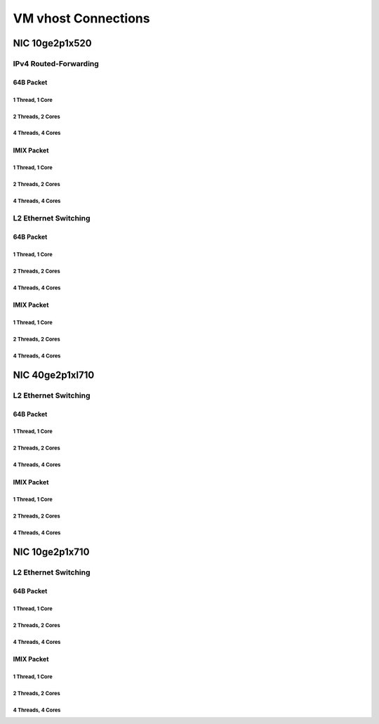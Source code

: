 VM vhost Connections
====================

NIC 10ge2p1x520
---------------

IPv4 Routed-Forwarding
``````````````````````

64B Packet
..........

1 Thread, 1 Core
~~~~~~~~~~~~~~~~

.. raw:: html

    <iframe width="1100" height="800" frameborder="0" scrolling="no" src="../_static/vpp/cpta-vm-vhost-ethip4-1t1c-x520-1.html"></iframe>

    <center><i>VM vhost Connections, IPv4 Routed-Forwarding, 10ge2p1x520, 64B, 1t1c - Daily Trend.</i></center><br><br>

.. raw:: html

    <iframe width="1100" height="800" frameborder="0" scrolling="no" src="../_static/vpp/cpta-vm-vhost-ethip4-1t1c-x520-5.html"></iframe>

    <center><i>VM vhost Connections, IPv4 Routed-Forwarding, 10ge2p1x520, 64B, 1t1c - Weekly Trend.</i></center><br><br>

2 Threads, 2 Cores
~~~~~~~~~~~~~~~~~~

.. raw:: html

    <iframe width="1100" height="800" frameborder="0" scrolling="no" src="../_static/vpp/cpta-vm-vhost-ethip4-2t2c-x520-1.html"></iframe>

    <center><i>VM vhost Connections, IPv4 Routed-Forwarding, 10ge2p1x520, 64B, 2t2c - Daily Trend.</i></center><br><br>

.. raw:: html

    <iframe width="1100" height="800" frameborder="0" scrolling="no" src="../_static/vpp/cpta-vm-vhost-ethip4-2t2c-x520-5.html"></iframe>

    <center><i>VM vhost Connections, IPv4 Routed-Forwarding, 10ge2p1x520, 64B, 2t2c - Weekly Trend.</i></center><br><br>

4 Threads, 4 Cores
~~~~~~~~~~~~~~~~~~

.. raw:: html

    <iframe width="1100" height="800" frameborder="0" scrolling="no" src="../_static/vpp/cpta-vm-vhost-ethip4-4t4c-x520-1.html"></iframe>

    <center><i>VM vhost Connections, IPv4 Routed-Forwarding, 10ge2p1x520, 64B, 4t4c - Daily Trend.</i></center><br><br>

.. raw:: html

    <iframe width="1100" height="800" frameborder="0" scrolling="no" src="../_static/vpp/cpta-vm-vhost-ethip4-4t4c-x520-5.html"></iframe>

    <center><i>VM vhost Connections, IPv4 Routed-Forwarding, 10ge2p1x520, 64B, 4t4c - Weekly Trend.</i></center><br><br>

IMIX Packet
...........

1 Thread, 1 Core
~~~~~~~~~~~~~~~~

.. raw:: html

    <iframe width="1100" height="800" frameborder="0" scrolling="no" src="../_static/vpp/cpta-vm-vhost-imix-ethip4-1t1c-x520-1.html"></iframe>

    <center><i>VM vhost Connections, IPv4 Routed-Forwarding, 10ge2p1x520, IMIX, 1t1c - Daily Trend.</i></center><br><br>

.. raw:: html

    <iframe width="1100" height="800" frameborder="0" scrolling="no" src="../_static/vpp/cpta-vm-vhost-imix-ethip4-1t1c-x520-5.html"></iframe>

    <center><i>VM vhost Connections, IPv4 Routed-Forwarding, 10ge2p1x520, IMIX, 1t1c - Weekly Trend.</i></center><br><br>

2 Threads, 2 Cores
~~~~~~~~~~~~~~~~~~

.. raw:: html

    <iframe width="1100" height="800" frameborder="0" scrolling="no" src="../_static/vpp/cpta-vm-vhost-imix-ethip4-2t2c-x520-1.html"></iframe>

    <center><i>VM vhost Connections, IPv4 Routed-Forwarding, 10ge2p1x520, IMIX, 2t2c - Daily Trend.</i></center><br><br>

.. raw:: html

    <iframe width="1100" height="800" frameborder="0" scrolling="no" src="../_static/vpp/cpta-vm-vhost-imix-ethip4-2t2c-x520-5.html"></iframe>

    <center><i>VM vhost Connections, IPv4 Routed-Forwarding, 10ge2p1x520, IMIX, 2t2c - Weekly Trend.</i></center><br><br>

4 Threads, 4 Cores
~~~~~~~~~~~~~~~~~~

.. raw:: html

    <iframe width="1100" height="800" frameborder="0" scrolling="no" src="../_static/vpp/cpta-vm-vhost-imix-ethip4-4t4c-x520-1.html"></iframe>

    <center><i>VM vhost Connections, IPv4 Routed-Forwarding, 10ge2p1x520, IMIX, 4t4c - Daily Trend.</i></center><br><br>

.. raw:: html

    <iframe width="1100" height="800" frameborder="0" scrolling="no" src="../_static/vpp/cpta-vm-vhost-imix-ethip4-4t4c-x520-5.html"></iframe>

    <center><i>VM vhost Connections, IPv4 Routed-Forwarding, 10ge2p1x520, IMIX, 4t4c - Weekly Trend.</i></center><br><br>

L2 Ethernet Switching
`````````````````````

64B Packet
..........

1 Thread, 1 Core
~~~~~~~~~~~~~~~~

.. raw:: html

    <iframe width="1100" height="800" frameborder="0" scrolling="no" src="../_static/vpp/cpta-vm-vhost-eth-1t1c-x520-1.html"></iframe>

    <center><i>VM vhost Connections, L2 Ethernet Switching, 10ge2p1x520, 64B, 1t1c - Daily Trend.</i></center><br><br>

.. raw:: html

    <iframe width="1100" height="800" frameborder="0" scrolling="no" src="../_static/vpp/cpta-vm-vhost-eth-1t1c-x520-5.html"></iframe>

    <center><i>VM vhost Connections, L2 Ethernet Switching, 10ge2p1x520, 64B, 1t1c - Weekly Trend.</i></center><br><br>

2 Threads, 2 Cores
~~~~~~~~~~~~~~~~~~

.. raw:: html

    <iframe width="1100" height="800" frameborder="0" scrolling="no" src="../_static/vpp/cpta-vm-vhost-eth-2t2c-x520-1.html"></iframe>

    <center><i>VM vhost Connections, L2 Ethernet Switching, 10ge2p1x520, 64B, 2t2c - Daily Trend.</i></center><br><br>

.. raw:: html

    <iframe width="1100" height="800" frameborder="0" scrolling="no" src="../_static/vpp/cpta-vm-vhost-eth-2t2c-x520-5.html"></iframe>

    <center><i>VM vhost Connections, L2 Ethernet Switching, 10ge2p1x520, 64B, 2t2c - Weekly Trend.</i></center><br><br>

4 Threads, 4 Cores
~~~~~~~~~~~~~~~~~~

.. raw:: html

    <iframe width="1100" height="800" frameborder="0" scrolling="no" src="../_static/vpp/cpta-vm-vhost-eth-4t4c-x520-1.html"></iframe>

    <center><i>VM vhost Connections, L2 Ethernet Switching, 10ge2p1x520, 64B, 4t4c - Daily Trend.</i></center><br><br>

.. raw:: html

    <iframe width="1100" height="800" frameborder="0" scrolling="no" src="../_static/vpp/cpta-vm-vhost-eth-4t4c-x520-5.html"></iframe>

    <center><i>VM vhost Connections, L2 Ethernet Switching, 10ge2p1x520, 64B, 4t4c - Weekly Trend.</i></center><br><br>

IMIX Packet
...........

1 Thread, 1 Core
~~~~~~~~~~~~~~~~

.. raw:: html

    <iframe width="1100" height="800" frameborder="0" scrolling="no" src="../_static/vpp/cpta-vm-vhost-imix-eth-1t1c-x520-1.html"></iframe>

    <center><i>VM vhost Connections, L2 Ethernet Switching, 10ge2p1x520, IMIX, 1t1c - Daily Trend.</i></center><br><br>

.. raw:: html

    <iframe width="1100" height="800" frameborder="0" scrolling="no" src="../_static/vpp/cpta-vm-vhost-imix-eth-1t1c-x520-5.html"></iframe>

    <center><i>VM vhost Connections, L2 Ethernet Switching, 10ge2p1x520, IMIX, 1t1c - Weekly Trend.</i></center><br><br>

2 Threads, 2 Cores
~~~~~~~~~~~~~~~~~~

.. raw:: html

    <iframe width="1100" height="800" frameborder="0" scrolling="no" src="../_static/vpp/cpta-vm-vhost-imix-eth-2t2c-x520-1.html"></iframe>

    <center><i>VM vhost Connections, L2 Ethernet Switching, 10ge2p1x520, IMIX, 2t2c - Daily Trend.</i></center><br><br>

.. raw:: html

    <iframe width="1100" height="800" frameborder="0" scrolling="no" src="../_static/vpp/cpta-vm-vhost-imix-eth-2t2c-x520-5.html"></iframe>

    <center><i>VM vhost Connections, L2 Ethernet Switching, 10ge2p1x520, IMIX, 2t2c - Weekly Trend.</i></center><br><br>

4 Threads, 4 Cores
~~~~~~~~~~~~~~~~~~

.. raw:: html

    <iframe width="1100" height="800" frameborder="0" scrolling="no" src="../_static/vpp/cpta-vm-vhost-imix-eth-4t4c-x520-1.html"></iframe>

    <center><i>VM vhost Connections, L2 Ethernet Switching, 10ge2p1x520, IMIX, 4t4c - Daily Trend.</i></center><br><br>

.. raw:: html

    <iframe width="1100" height="800" frameborder="0" scrolling="no" src="../_static/vpp/cpta-vm-vhost-imix-eth-4t4c-x520-5.html"></iframe>

    <center><i>VM vhost Connections, L2 Ethernet Switching, 10ge2p1x520, IMIX, 4t4c - Weekly Trend.</i></center><br><br>

NIC 40ge2p1xl710
----------------

L2 Ethernet Switching
`````````````````````

64B Packet
..........

1 Thread, 1 Core
~~~~~~~~~~~~~~~~

.. raw:: html

    <iframe width="1100" height="800" frameborder="0" scrolling="no" src="../_static/vpp/cpta-vm-vhost-eth-1t1c-xl710-1.html"></iframe>

    <center><i>VM vhost Connections, IPv4 Routed-Forwarding, 40ge2p1xl710, 64B, 1t1c - Daily Trend.</i></center><br><br>

.. raw:: html

    <iframe width="1100" height="800" frameborder="0" scrolling="no" src="../_static/vpp/cpta-vm-vhost-eth-1t1c-xl710-5.html"></iframe>

    <center><i>VM vhost Connections, IPv4 Routed-Forwarding, 40ge2p1xl710, 64B, 1t1c - Weekly Trend.</i></center><br><br>

2 Threads, 2 Cores
~~~~~~~~~~~~~~~~~~

.. raw:: html

    <iframe width="1100" height="800" frameborder="0" scrolling="no" src="../_static/vpp/cpta-vm-vhost-eth-2t2c-xl710-1.html"></iframe>

    <center><i>VM vhost Connections, IPv4 Routed-Forwarding, 40ge2p1xl710, 64B, 2t2c - Daily Trend.</i></center><br><br>

.. raw:: html

    <iframe width="1100" height="800" frameborder="0" scrolling="no" src="../_static/vpp/cpta-vm-vhost-eth-2t2c-xl710-5.html"></iframe>

    <center><i>VM vhost Connections, IPv4 Routed-Forwarding, 40ge2p1xl710, 64B, 2t2c - Weekly Trend.</i></center><br><br>

4 Threads, 4 Cores
~~~~~~~~~~~~~~~~~~

.. raw:: html

    <iframe width="1100" height="800" frameborder="0" scrolling="no" src="../_static/vpp/cpta-vm-vhost-eth-4t4c-xl710-1.html"></iframe>

    <center><i>VM vhost Connections, IPv4 Routed-Forwarding, 40ge2p1xl710, 64B, 4t4c - Daily Trend.</i></center><br><br>

.. raw:: html

    <iframe width="1100" height="800" frameborder="0" scrolling="no" src="../_static/vpp/cpta-vm-vhost-eth-4t4c-xl710-5.html"></iframe>

    <center><i>VM vhost Connections, IPv4 Routed-Forwarding, 40ge2p1xl710, 64B, 4t4c - Weekly Trend.</i></center><br><br>

IMIX Packet
...........

1 Thread, 1 Core
~~~~~~~~~~~~~~~~

.. raw:: html

    <iframe width="1100" height="800" frameborder="0" scrolling="no" src="../_static/vpp/cpta-vm-vhost-imix-eth-1t1c-xl710-1.html"></iframe>

    <center><i>VM vhost Connections, IPv4 Routed-Forwarding, 40ge2p1xl710, IMIX, 1t1c - Daily Trend.</i></center><br><br>

.. raw:: html

    <iframe width="1100" height="800" frameborder="0" scrolling="no" src="../_static/vpp/cpta-vm-vhost-imix-eth-1t1c-xl710-5.html"></iframe>

    <center><i>VM vhost Connections, IPv4 Routed-Forwarding, 40ge2p1xl710, IMIX, 1t1c - Weekly Trend.</i></center><br><br>

2 Threads, 2 Cores
~~~~~~~~~~~~~~~~~~

.. raw:: html

    <iframe width="1100" height="800" frameborder="0" scrolling="no" src="../_static/vpp/cpta-vm-vhost-imix-eth-2t2c-xl710-1.html"></iframe>

    <center><i>VM vhost Connections, IPv4 Routed-Forwarding, 40ge2p1xl710, IMIX, 2t2c - Daily Trend.</i></center><br><br>

.. raw:: html

    <iframe width="1100" height="800" frameborder="0" scrolling="no" src="../_static/vpp/cpta-vm-vhost-imix-eth-2t2c-xl710-5.html"></iframe>

    <center><i>VM vhost Connections, IPv4 Routed-Forwarding, 40ge2p1xl710, IMIX, 2t2c - Weekly Trend.</i></center><br><br>

4 Threads, 4 Cores
~~~~~~~~~~~~~~~~~~

.. raw:: html

    <iframe width="1100" height="800" frameborder="0" scrolling="no" src="../_static/vpp/cpta-vm-vhost-imix-eth-4t4c-xl710-1.html"></iframe>

    <center><i>VM vhost Connections, IPv4 Routed-Forwarding, 40ge2p1xl710, IMIX, 4t4c - Daily Trend.</i></center><br><br>

.. raw:: html

    <iframe width="1100" height="800" frameborder="0" scrolling="no" src="../_static/vpp/cpta-vm-vhost-imix-eth-4t4c-xl710-5.html"></iframe>

    <center><i>VM vhost Connections, IPv4 Routed-Forwarding, 40ge2p1xl710, IMIX, 4t4c - Weekly Trend.</i></center><br><br>

NIC 10ge2p1x710
----------------

L2 Ethernet Switching
`````````````````````

64B Packet
..........

1 Thread, 1 Core
~~~~~~~~~~~~~~~~

.. raw:: html

    <iframe width="1100" height="800" frameborder="0" scrolling="no" src="../_static/vpp/cpta-vm-vhost-eth-1t1c-x710-1.html"></iframe>

    <center><i>VM vhost Connections, IPv4 Routed-Forwarding, 10ge2p1x710, 64B, 1t1c - Daily Trend.</i></center><br><br>

.. raw:: html

    <iframe width="1100" height="800" frameborder="0" scrolling="no" src="../_static/vpp/cpta-vm-vhost-eth-1t1c-x710-5.html"></iframe>

    <center><i>VM vhost Connections, IPv4 Routed-Forwarding, 10ge2p1x710, 64B, 1t1c - Weekly Trend.</i></center><br><br>

2 Threads, 2 Cores
~~~~~~~~~~~~~~~~~~

.. raw:: html

    <iframe width="1100" height="800" frameborder="0" scrolling="no" src="../_static/vpp/cpta-vm-vhost-eth-2t2c-x710-1.html"></iframe>

    <center><i>VM vhost Connections, IPv4 Routed-Forwarding, 10ge2p1x710, 64B, 2t2c - Daily Trend.</i></center><br><br>

.. raw:: html

    <iframe width="1100" height="800" frameborder="0" scrolling="no" src="../_static/vpp/cpta-vm-vhost-eth-2t2c-x710-5.html"></iframe>

    <center><i>VM vhost Connections, IPv4 Routed-Forwarding, 10ge2p1x710, 64B, 2t2c - Weekly Trend.</i></center><br><br>

4 Threads, 4 Cores
~~~~~~~~~~~~~~~~~~

.. raw:: html

    <iframe width="1100" height="800" frameborder="0" scrolling="no" src="../_static/vpp/cpta-vm-vhost-eth-4t4c-x710-1.html"></iframe>

    <center><i>VM vhost Connections, IPv4 Routed-Forwarding, 10ge2p1x710, 64B, 4t4c - Daily Trend.</i></center><br><br>

.. raw:: html

    <iframe width="1100" height="800" frameborder="0" scrolling="no" src="../_static/vpp/cpta-vm-vhost-eth-4t4c-x710-5.html"></iframe>

    <center><i>VM vhost Connections, IPv4 Routed-Forwarding, 10ge2p1x710, 64B, 4t4c - Weekly Trend.</i></center><br><br>

IMIX Packet
...........

1 Thread, 1 Core
~~~~~~~~~~~~~~~~

.. raw:: html

    <iframe width="1100" height="800" frameborder="0" scrolling="no" src="../_static/vpp/cpta-vm-vhost-imix-eth-1t1c-x710-1.html"></iframe>

    <center><i>VM vhost Connections, IPv4 Routed-Forwarding, 10ge2p1x710, IMIX, 1t1c - Daily Trend.</i></center><br><br>

.. raw:: html

    <iframe width="1100" height="800" frameborder="0" scrolling="no" src="../_static/vpp/cpta-vm-vhost-imix-eth-1t1c-x710-5.html"></iframe>

    <center><i>VM vhost Connections, IPv4 Routed-Forwarding, 10ge2p1x710, IMIX, 1t1c - Weekly Trend.</i></center><br><br>

2 Threads, 2 Cores
~~~~~~~~~~~~~~~~~~

.. raw:: html

    <iframe width="1100" height="800" frameborder="0" scrolling="no" src="../_static/vpp/cpta-vm-vhost-imix-eth-2t2c-x710-1.html"></iframe>

    <center><i>VM vhost Connections, IPv4 Routed-Forwarding, 10ge2p1x710, IMIX, 2t2c - Daily Trend.</i></center><br><br>

.. raw:: html

    <iframe width="1100" height="800" frameborder="0" scrolling="no" src="../_static/vpp/cpta-vm-vhost-imix-eth-2t2c-x710-5.html"></iframe>

    <center><i>VM vhost Connections, IPv4 Routed-Forwarding, 10ge2p1x710, IMIX, 2t2c - Weekly Trend.</i></center><br><br>

4 Threads, 4 Cores
~~~~~~~~~~~~~~~~~~

.. raw:: html

    <iframe width="1100" height="800" frameborder="0" scrolling="no" src="../_static/vpp/cpta-vm-vhost-imix-eth-4t4c-x710-1.html"></iframe>

    <center><i>VM vhost Connections, IPv4 Routed-Forwarding, 10ge2p1x710, IMIX, 4t4c - Daily Trend.</i></center><br><br>

.. raw:: html

    <iframe width="1100" height="800" frameborder="0" scrolling="no" src="../_static/vpp/cpta-vm-vhost-imix-eth-4t4c-x710-5.html"></iframe>

    <center><i>VM vhost Connections, IPv4 Routed-Forwarding, 10ge2p1x710, IMIX, 4t4c - Weekly Trend.</i></center><br><br>
